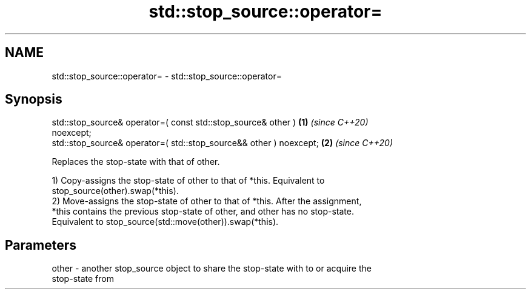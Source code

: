 .TH std::stop_source::operator= 3 "2021.11.17" "http://cppreference.com" "C++ Standard Libary"
.SH NAME
std::stop_source::operator= \- std::stop_source::operator=

.SH Synopsis
   std::stop_source& operator=( const std::stop_source& other )       \fB(1)\fP \fI(since C++20)\fP
   noexcept;
   std::stop_source& operator=( std::stop_source&& other ) noexcept;  \fB(2)\fP \fI(since C++20)\fP

   Replaces the stop-state with that of other.

   1) Copy-assigns the stop-state of other to that of *this. Equivalent to
   stop_source(other).swap(*this).
   2) Move-assigns the stop-state of other to that of *this. After the assignment,
   *this contains the previous stop-state of other, and other has no stop-state.
   Equivalent to stop_source(std::move(other)).swap(*this).

.SH Parameters

   other - another stop_source object to share the stop-state with to or acquire the
           stop-state from
